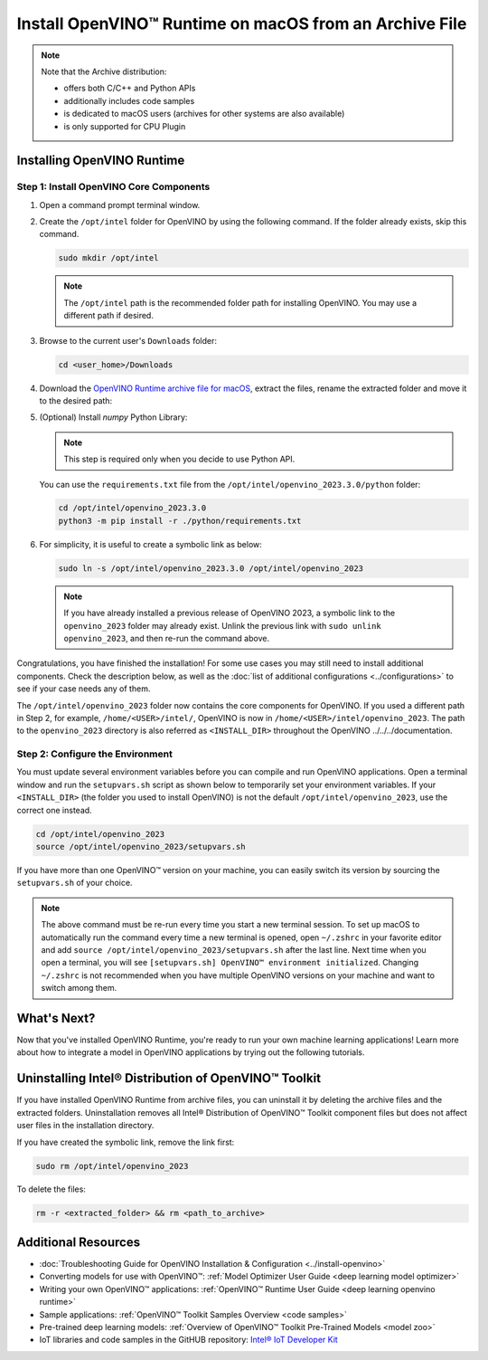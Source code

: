 .. {#openvino_docs_install_guides_installing_openvino_from_archive_macos}

Install OpenVINO™ Runtime on macOS from an Archive File
=========================================================


.. meta::
   :description: Learn how to install OpenVINO™ Runtime on macOS operating
                 system, using an archive file.


.. note::

   Note that the Archive distribution:

   * offers both C/C++ and Python APIs
   * additionally includes code samples
   * is dedicated to macOS users (archives for other systems are also available)
   * is only supported for CPU Plugin


.. tab-set::

   .. tab-item:: System Requirements
      :sync: system-requirements

      | Full requirement listing is available in:
      | :doc:`System Requirements Page <../../../about-openvino/system-requirements>`

   .. tab-item:: Software Requirements
      :sync: software-requirements

      * `CMake 3.13 or higher <https://cmake.org/download/>`__ (choose "macOS 10.13 or later"). Add ``/Applications/CMake.app/Contents/bin`` to path (for default install).
      * `Python 3.8 - 3.11 <https://www.python.org/downloads/mac-osx/>`__ (choose 3.8 - 3.11). Install and add to path.
      * Apple Xcode Command Line Tools. In the terminal, run ``xcode-select --install`` from any directory
      * (Optional) Apple Xcode IDE (not required for OpenVINO™, but useful for development)


Installing OpenVINO Runtime
###########################

Step 1: Install OpenVINO Core Components
++++++++++++++++++++++++++++++++++++++++


1. Open a command prompt terminal window.
2. Create the ``/opt/intel`` folder for OpenVINO by using the following command. If the folder already exists, skip this command.

   .. code-block:: sh

      sudo mkdir /opt/intel


   .. note::

      The ``/opt/intel`` path is the recommended folder path for installing OpenVINO. You may use a different path if desired.


3. Browse to the current user's ``Downloads`` folder:

   .. code-block:: sh

      cd <user_home>/Downloads


4. Download the `OpenVINO Runtime archive file for macOS <https://storage.openvinotoolkit.org/repositories/openvino/packages/2023.3/macos/>`__, extract the files, rename the extracted folder and move it to the desired path:

   .. tab-set::

      .. tab-item:: x86, 64-bit
         :sync: x86-64

         .. code-block:: sh


            curl -L https://storage.openvinotoolkit.org/repositories/openvino/packages/2023.3/macos/m_openvino_toolkit_macos_10_15_2023.3.0.13775.ceeafaf64f3_x86_64.tgz --output openvino_2023.3.0.tgz
            tar -xf openvino_2023.3.0.tgz
            sudo mv m_openvino_toolkit_macos_10_15_2023.3.0.13775.ceeafaf64f3_x86_64 /opt/intel/openvino_2023.3.0

      .. tab-item:: ARM, 64-bit
         :sync: arm-64

         .. code-block:: sh


            curl -L https://storage.openvinotoolkit.org/repositories/openvino/packages/2023.3/macos/m_openvino_toolkit_macos_11_0_2023.3.0.13775.ceeafaf64f3_arm64.tgz --output openvino_2023.3.0.tgz
            tar -xf openvino_2023.3.0.tgz
            sudo mv m_openvino_toolkit_macos_11_0_2023.3.0.13775.ceeafaf64f3_arm64 /opt/intel/openvino_2023.3.0


5. (Optional) Install *numpy* Python Library:

   .. note::

      This step is required only when you decide to use Python API.

   You can use the ``requirements.txt`` file from the ``/opt/intel/openvino_2023.3.0/python`` folder:

   .. code-block:: sh

      cd /opt/intel/openvino_2023.3.0
      python3 -m pip install -r ./python/requirements.txt

6. For simplicity, it is useful to create a symbolic link as below:

   .. code-block:: sh


      sudo ln -s /opt/intel/openvino_2023.3.0 /opt/intel/openvino_2023


   .. note::

      If you have already installed a previous release of OpenVINO 2023, a symbolic link to the ``openvino_2023`` folder may already exist. Unlink the previous link with ``sudo unlink openvino_2023``, and then re-run the command above.


Congratulations, you have finished the installation! For some use cases you may still
need to install additional components. Check the description below, as well as the
:doc:`list of additional configurations <../configurations>`
to see if your case needs any of them.

The ``/opt/intel/openvino_2023`` folder now contains the core components for OpenVINO.
If you used a different path in Step 2, for example, ``/home/<USER>/intel/``,
OpenVINO is now in ``/home/<USER>/intel/openvino_2023``. The path to the ``openvino_2023``
directory is also referred as ``<INSTALL_DIR>`` throughout the OpenVINO ../../../documentation.


Step 2: Configure the Environment
+++++++++++++++++++++++++++++++++

You must update several environment variables before you can compile and run OpenVINO applications. Open a terminal window and run the ``setupvars.sh``
script as shown below to temporarily set your environment variables. If your ``<INSTALL_DIR>`` (the folder you used to install OpenVINO) is not
the default ``/opt/intel/openvino_2023``, use the correct one instead.

.. code-block:: sh

   cd /opt/intel/openvino_2023
   source /opt/intel/openvino_2023/setupvars.sh


If you have more than one OpenVINO™ version on your machine, you can easily switch its version by sourcing the ``setupvars.sh`` of your choice.

.. note::

   The above command must be re-run every time you start a new terminal session. To set up macOS to automatically run the command every time a new terminal is opened, open ``~/.zshrc`` in your favorite editor and add ``source /opt/intel/openvino_2023/setupvars.sh`` after the last line. Next time when you open a terminal, you will see ``[setupvars.sh] OpenVINO™ environment initialized``. Changing ``~/.zshrc`` is not recommended when you have multiple OpenVINO versions on your machine and want to switch among them.



What's Next?
####################

Now that you've installed OpenVINO Runtime, you're ready to run your own machine learning applications! Learn more about how to integrate a model in OpenVINO applications by trying out the following tutorials.

.. tab-set::

   .. tab-item:: Get started with Python
      :sync: get-started-py

      Try the :doc:`Python Quick Start Example <../../../notebooks/201-vision-monodepth-with-output>` to estimate depth in a scene using an OpenVINO monodepth model in a Jupyter Notebook inside your web browser.

      .. image:: https://user-images.githubusercontent.com/15709723/127752390-f6aa371f-31b5-4846-84b9-18dd4f662406.gif
         :width: 400

      Visit the :ref:`Tutorials <../../../learn-openvino/interactive-tutorials-python>` page for more Jupyter Notebooks to get you started with OpenVINO, such as:

      * :doc:`OpenVINO Python API Tutorial <notebooks/002-openvino-api-with-output`
      * :doc:`Basic image classification program with Hello Image Classification <notebooks/001-hello-world-with-output>`
      * :doc:`Convert a PyTorch model and use it for image background removal <notebooks/205-vision-background-removal-with-output>`

   .. tab-item:: Get started with C++
      :sync: get-started-cpp

      Try the :doc:`C++ Quick Start Example <../../../learn-openvino/openvino-samples/get-started-demos>` for step-by-step instructions on building and running a basic image classification C++ application.

      .. image:: https://user-images.githubusercontent.com/36741649/127170593-86976dc3-e5e4-40be-b0a6-206379cd7df5.jpg
         :width: 400

      Visit the :ref:`Samples <code samples>` page for other C++ example applications to get you started with OpenVINO, such as:

      * :doc:`Basic object detection with the Hello Reshape SSD C++ sample <../../../learn-openvino/openvino-samples/hello-reshape-ssd>`
      * :doc:`Object classification sample <../../../learn-openvino/openvino-samples/hello-classification>`

Uninstalling Intel® Distribution of OpenVINO™ Toolkit
#####################################################

If you have installed OpenVINO Runtime from archive files, you can uninstall it by deleting the archive files and the extracted folders.
Uninstallation removes all Intel® Distribution of OpenVINO™ Toolkit component files but does not affect user files in the installation directory.

If you have created the symbolic link, remove the link first:

.. code-block:: sh

   sudo rm /opt/intel/openvino_2023

To delete the files:

.. code-block:: sh

   rm -r <extracted_folder> && rm <path_to_archive>


Additional Resources
####################

* :doc:`Troubleshooting Guide for OpenVINO Installation & Configuration <../install-openvino>`
* Converting models for use with OpenVINO™: :ref:`Model Optimizer User Guide <deep learning model optimizer>`
* Writing your own OpenVINO™ applications: :ref:`OpenVINO™ Runtime User Guide <deep learning openvino runtime>`
* Sample applications: :ref:`OpenVINO™ Toolkit Samples Overview <code samples>`
* Pre-trained deep learning models: :ref:`Overview of OpenVINO™ Toolkit Pre-Trained Models <model zoo>`
* IoT libraries and code samples in the GitHUB repository: `Intel® IoT Developer Kit <https://github.com/intel-iot-devkit>`__



